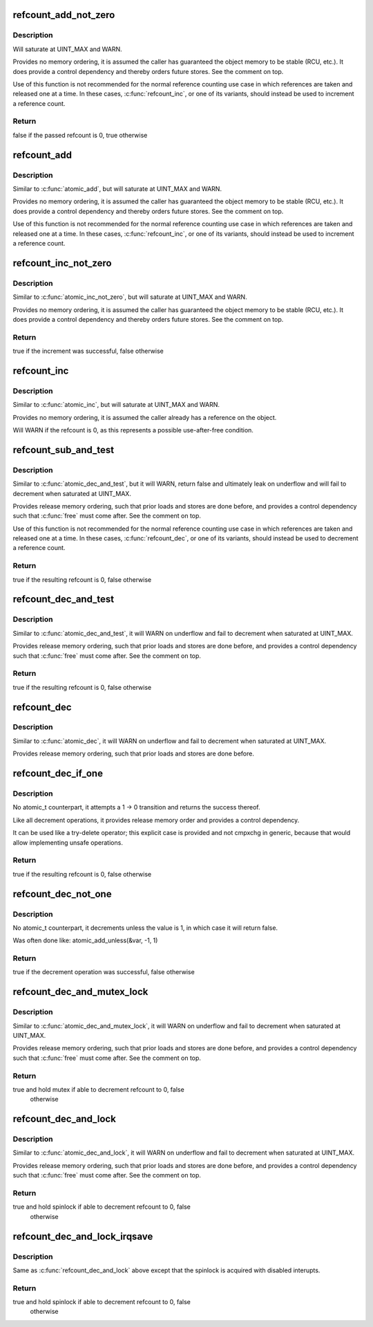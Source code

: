.. -*- coding: utf-8; mode: rst -*-
.. src-file: lib/refcount.c

.. _`refcount_add_not_zero`:

refcount_add_not_zero
=====================

.. c:function:: bool refcount_add_not_zero(unsigned int i, refcount_t *r)

    add a value to a refcount unless it is 0

    :param unsigned int i:
        the value to add to the refcount

    :param refcount_t \*r:
        the refcount

.. _`refcount_add_not_zero.description`:

Description
-----------

Will saturate at UINT_MAX and WARN.

Provides no memory ordering, it is assumed the caller has guaranteed the
object memory to be stable (RCU, etc.). It does provide a control dependency
and thereby orders future stores. See the comment on top.

Use of this function is not recommended for the normal reference counting
use case in which references are taken and released one at a time.  In these
cases, \ :c:func:`refcount_inc`\ , or one of its variants, should instead be used to
increment a reference count.

.. _`refcount_add_not_zero.return`:

Return
------

false if the passed refcount is 0, true otherwise

.. _`refcount_add`:

refcount_add
============

.. c:function:: void refcount_add(unsigned int i, refcount_t *r)

    add a value to a refcount

    :param unsigned int i:
        the value to add to the refcount

    :param refcount_t \*r:
        the refcount

.. _`refcount_add.description`:

Description
-----------

Similar to \ :c:func:`atomic_add`\ , but will saturate at UINT_MAX and WARN.

Provides no memory ordering, it is assumed the caller has guaranteed the
object memory to be stable (RCU, etc.). It does provide a control dependency
and thereby orders future stores. See the comment on top.

Use of this function is not recommended for the normal reference counting
use case in which references are taken and released one at a time.  In these
cases, \ :c:func:`refcount_inc`\ , or one of its variants, should instead be used to
increment a reference count.

.. _`refcount_inc_not_zero`:

refcount_inc_not_zero
=====================

.. c:function:: bool refcount_inc_not_zero(refcount_t *r)

    increment a refcount unless it is 0

    :param refcount_t \*r:
        the refcount to increment

.. _`refcount_inc_not_zero.description`:

Description
-----------

Similar to \ :c:func:`atomic_inc_not_zero`\ , but will saturate at UINT_MAX and WARN.

Provides no memory ordering, it is assumed the caller has guaranteed the
object memory to be stable (RCU, etc.). It does provide a control dependency
and thereby orders future stores. See the comment on top.

.. _`refcount_inc_not_zero.return`:

Return
------

true if the increment was successful, false otherwise

.. _`refcount_inc`:

refcount_inc
============

.. c:function:: void refcount_inc(refcount_t *r)

    increment a refcount

    :param refcount_t \*r:
        the refcount to increment

.. _`refcount_inc.description`:

Description
-----------

Similar to \ :c:func:`atomic_inc`\ , but will saturate at UINT_MAX and WARN.

Provides no memory ordering, it is assumed the caller already has a
reference on the object.

Will WARN if the refcount is 0, as this represents a possible use-after-free
condition.

.. _`refcount_sub_and_test`:

refcount_sub_and_test
=====================

.. c:function:: bool refcount_sub_and_test(unsigned int i, refcount_t *r)

    subtract from a refcount and test if it is 0

    :param unsigned int i:
        amount to subtract from the refcount

    :param refcount_t \*r:
        the refcount

.. _`refcount_sub_and_test.description`:

Description
-----------

Similar to \ :c:func:`atomic_dec_and_test`\ , but it will WARN, return false and
ultimately leak on underflow and will fail to decrement when saturated
at UINT_MAX.

Provides release memory ordering, such that prior loads and stores are done
before, and provides a control dependency such that \ :c:func:`free`\  must come after.
See the comment on top.

Use of this function is not recommended for the normal reference counting
use case in which references are taken and released one at a time.  In these
cases, \ :c:func:`refcount_dec`\ , or one of its variants, should instead be used to
decrement a reference count.

.. _`refcount_sub_and_test.return`:

Return
------

true if the resulting refcount is 0, false otherwise

.. _`refcount_dec_and_test`:

refcount_dec_and_test
=====================

.. c:function:: bool refcount_dec_and_test(refcount_t *r)

    decrement a refcount and test if it is 0

    :param refcount_t \*r:
        the refcount

.. _`refcount_dec_and_test.description`:

Description
-----------

Similar to \ :c:func:`atomic_dec_and_test`\ , it will WARN on underflow and fail to
decrement when saturated at UINT_MAX.

Provides release memory ordering, such that prior loads and stores are done
before, and provides a control dependency such that \ :c:func:`free`\  must come after.
See the comment on top.

.. _`refcount_dec_and_test.return`:

Return
------

true if the resulting refcount is 0, false otherwise

.. _`refcount_dec`:

refcount_dec
============

.. c:function:: void refcount_dec(refcount_t *r)

    decrement a refcount

    :param refcount_t \*r:
        the refcount

.. _`refcount_dec.description`:

Description
-----------

Similar to \ :c:func:`atomic_dec`\ , it will WARN on underflow and fail to decrement
when saturated at UINT_MAX.

Provides release memory ordering, such that prior loads and stores are done
before.

.. _`refcount_dec_if_one`:

refcount_dec_if_one
===================

.. c:function:: bool refcount_dec_if_one(refcount_t *r)

    decrement a refcount if it is 1

    :param refcount_t \*r:
        the refcount

.. _`refcount_dec_if_one.description`:

Description
-----------

No atomic_t counterpart, it attempts a 1 -> 0 transition and returns the
success thereof.

Like all decrement operations, it provides release memory order and provides
a control dependency.

It can be used like a try-delete operator; this explicit case is provided
and not cmpxchg in generic, because that would allow implementing unsafe
operations.

.. _`refcount_dec_if_one.return`:

Return
------

true if the resulting refcount is 0, false otherwise

.. _`refcount_dec_not_one`:

refcount_dec_not_one
====================

.. c:function:: bool refcount_dec_not_one(refcount_t *r)

    decrement a refcount if it is not 1

    :param refcount_t \*r:
        the refcount

.. _`refcount_dec_not_one.description`:

Description
-----------

No atomic_t counterpart, it decrements unless the value is 1, in which case
it will return false.

Was often done like: atomic_add_unless(&var, -1, 1)

.. _`refcount_dec_not_one.return`:

Return
------

true if the decrement operation was successful, false otherwise

.. _`refcount_dec_and_mutex_lock`:

refcount_dec_and_mutex_lock
===========================

.. c:function:: bool refcount_dec_and_mutex_lock(refcount_t *r, struct mutex *lock)

    return holding mutex if able to decrement refcount to 0

    :param refcount_t \*r:
        the refcount

    :param struct mutex \*lock:
        the mutex to be locked

.. _`refcount_dec_and_mutex_lock.description`:

Description
-----------

Similar to \ :c:func:`atomic_dec_and_mutex_lock`\ , it will WARN on underflow and fail
to decrement when saturated at UINT_MAX.

Provides release memory ordering, such that prior loads and stores are done
before, and provides a control dependency such that \ :c:func:`free`\  must come after.
See the comment on top.

.. _`refcount_dec_and_mutex_lock.return`:

Return
------

true and hold mutex if able to decrement refcount to 0, false
        otherwise

.. _`refcount_dec_and_lock`:

refcount_dec_and_lock
=====================

.. c:function:: bool refcount_dec_and_lock(refcount_t *r, spinlock_t *lock)

    return holding spinlock if able to decrement refcount to 0

    :param refcount_t \*r:
        the refcount

    :param spinlock_t \*lock:
        the spinlock to be locked

.. _`refcount_dec_and_lock.description`:

Description
-----------

Similar to \ :c:func:`atomic_dec_and_lock`\ , it will WARN on underflow and fail to
decrement when saturated at UINT_MAX.

Provides release memory ordering, such that prior loads and stores are done
before, and provides a control dependency such that \ :c:func:`free`\  must come after.
See the comment on top.

.. _`refcount_dec_and_lock.return`:

Return
------

true and hold spinlock if able to decrement refcount to 0, false
        otherwise

.. _`refcount_dec_and_lock_irqsave`:

refcount_dec_and_lock_irqsave
=============================

.. c:function:: bool refcount_dec_and_lock_irqsave(refcount_t *r, spinlock_t *lock, unsigned long *flags)

    return holding spinlock with disabled interrupts if able to decrement refcount to 0

    :param refcount_t \*r:
        the refcount

    :param spinlock_t \*lock:
        the spinlock to be locked

    :param unsigned long \*flags:
        saved IRQ-flags if the is acquired

.. _`refcount_dec_and_lock_irqsave.description`:

Description
-----------

Same as \ :c:func:`refcount_dec_and_lock`\  above except that the spinlock is acquired
with disabled interupts.

.. _`refcount_dec_and_lock_irqsave.return`:

Return
------

true and hold spinlock if able to decrement refcount to 0, false
        otherwise

.. This file was automatic generated / don't edit.

